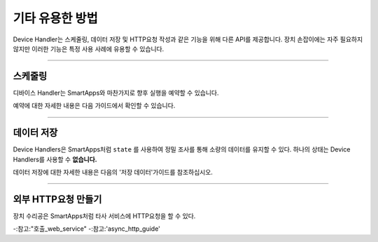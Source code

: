 ====================
기타 유용한 방법
====================

Device Handler는 스케줄링, 데이터 저장 및 HTTP요청 작성과 같은 기능을 위해 다른 API를 제공합니다.
장치 손잡이에는 자주 필요하지 않지만 이러한 기능은 특정 사용 사례에 유용할 수 있습니다.

----

스케줄링
----------

디바이스 Handler는 SmartApps와 마찬가지로 향후 실행을 예약할 수 있습니다.

예약에 대한 자세한 내용은 다음 가이드에서 확인할 수 있습니다.

----

데이터 저장
------------

Device Handlers은 SmartApps처럼 ``state`` 를 사용하여 정밀 조사를 통해 소량의 데이터를 유지할 수 있다.
하나의 상태는 Device Handlers를 사용할 수 **없습니다.**

데이터 저장에 대한 자세한 내용은 다음의 '저장 데이터'가이드를 참조하십시오.

----

외부 HTTP요청 만들기
-----------------------------

장치 수리공은 SmartApps처럼 타사 서비스에 HTTP요청을 할 수 있다.

-:참고:"호출_web_service"
-:참고:'async_http_guide'
